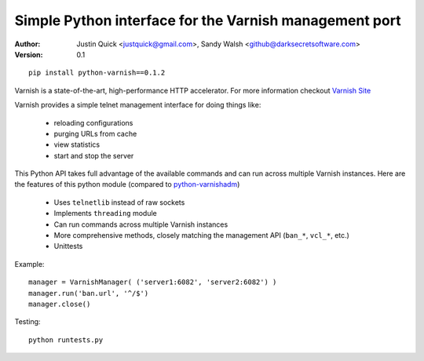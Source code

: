 Simple Python interface for the Varnish management port
=========================================================


:Author:
   Justin Quick <justquick@gmail.com>, Sandy Walsh <github@darksecretsoftware.com>
:Version: 0.1

::

    pip install python-varnish==0.1.2

Varnish is a state-of-the-art, high-performance HTTP accelerator.
For more information checkout `Varnish Site <http://varnish.projects.linpro.no/>`_

Varnish provides a simple telnet management interface for doing things like:

  *  reloading configurations
  *  purging URLs from cache
  *  view statistics
  *  start and stop the server

This Python API takes full advantage of the available commands and can run
across multiple Varnish instances. Here are the features of this python module
(compared to `python-varnishadm <http://varnish.projects.linpro.no/browser/trunk/varnish-tools/python-varnishadm/>`_)

  *  Uses ``telnetlib`` instead of raw sockets
  *  Implements ``threading`` module
  *  Can run commands across multiple Varnish instances
  *  More comprehensive methods, closely matching the management API (``ban_*``, ``vcl_*``, etc.)
  *  Unittests

Example::

  manager = VarnishManager( ('server1:6082', 'server2:6082') )
  manager.run('ban.url', '^/$')
  manager.close()
  
Testing::

  python runtests.py